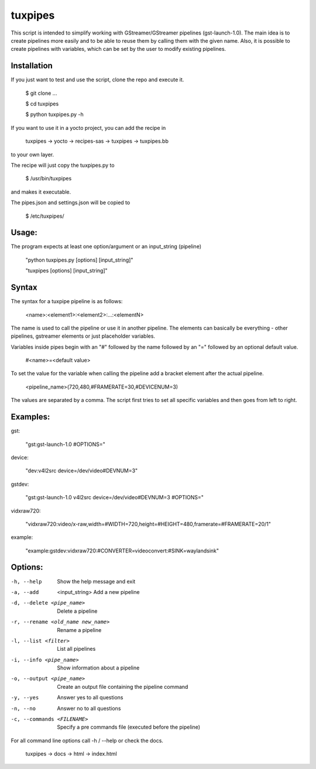 ********
tuxpipes
********

This script is intended to simplify working with GStreamer/GStreamer 
pipelines (gst-launch-1.0).
The main idea is to create pipelines more easily and to be able to 
reuse them by calling them with the given name. Also, it is possible 
to create pipelines with variables, which can be set by the user to 
modify existing pipelines.

Installation
============

If you just want to test and use the script, clone the repo and execute
it.
    
        $ git clone ...

        $ cd tuxpipes
        
        $ python tuxpipes.py -h


If you want to use it in a yocto project, you can add the recipe in

        tuxpipes -> yocto -> recipes-sas -> tuxpipes -> tuxpipes.bb

to your own layer.


The recipe will just copy the tuxpipes.py to 

        $ /usr/bin/tuxpipes

and makes it executable.

The pipes.json and settings.json will be copied to

        $ /etc/tuxpipes/

Usage:
======
The program expects at least one option/argument or an input_string
(pipeline)

        "python tuxpipes.py [options] [input_string]"

        "tuxpipes [options] [input_string]"

Syntax
======

The syntax for a tuxpipe pipeline is as follows:

        <name>:<element1>:<element2>:...:<elementN>

The name is used to call the pipeline or use it in another pipeline.
The elements can basically be everything -  other pipelines, gstreamer
elements or just placeholder variables.

Variables inside pipes begin with an "#" followed by the name followed by 
an "=" followed by an optional default value.

        #<name>=<default value>

To set the value for the variable when calling the pipeline add a bracket
element after the actual pipeline.

        <pipeline_name>(720,480,#FRAMERATE=30,#DEVICENUM=3)

The values are separated by a comma. The script first tries to set all 
specific variables and then goes from left to right.

Examples:
=========
gst:

        "gst:gst-launch-1.0 #OPTIONS="

device:

        "dev:v4l2src device=/dev/video#DEVNUM=3"

gstdev:

        "gst:gst-launch-1.0 v4l2src device=/dev/video#DEVNUM=3 #OPTIONS="

vidxraw720:

        "vidxraw720:video/x-raw,width=#WIDTH=720,height=#HEIGHT=480,framerate=#FRAMERATE=20/1"

example:

        "example:gstdev:vidxraw720:#CONVERTER=videoconvert:#SINK=waylandsink"

Options:
========
-h, --help      Show the help message and exit

-a, --add  <input_string>       Add a new pipeline

-d, --delete <pipe_name>        Delete a pipeline

-r, --rename <old_name new_name>        Rename a pipeline

-l, --list <filter>     List all pipelines

-i, --info <pipe_name>  Show information about a pipeline

-o, --output <pipe_name>        Create an output file containing the pipeline command

-y, --yes       Answer yes to all questions

-n, --no        Answer no to all questions

-c, --commands <FILENAME>       Specify a pre commands file (executed before the pipeline)


For all command line options call -h / --help or check the docs.

        tuxpipes -> docs -> html -> index.html